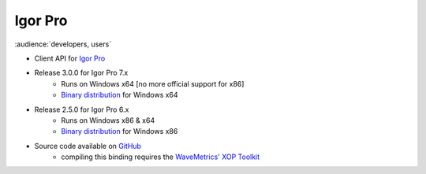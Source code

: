 Igor Pro
========

:audience:`developers, users`

* Client API for `Igor Pro <http://wavemetrics.com/>`_
* Release 3.0.0 for Igor Pro 7.x
    * Runs on Windows x64 [no more official support for x86]
    * `Binary distribution <https://sourceforge.net/projects/tango-cs/files/bindings/tango-binding-3.0.0-for-igor-pro-7-windows-x64.zip/download>`_ for Windows x64
* Release 2.5.0 for Igor Pro 6.x
    * Runs on Windows x86 & x64
    * `Binary distribution <https://sourceforge.net/projects/tango-cs/files/bindings/tango-binding-2.5.0-3-igorpro6.2-win32-msvc-8.0.50727.762.zip/download>`_ for Windows x86
* Source code available on `GitHub <https://github.com/tango-controls/igorpro-binding>`_
    * compiling this binding requires the `WaveMetrics' XOP Toolkit <http://www.wavemetrics.com/products/xoptoolkit/xoptoolkit.htm>`_
